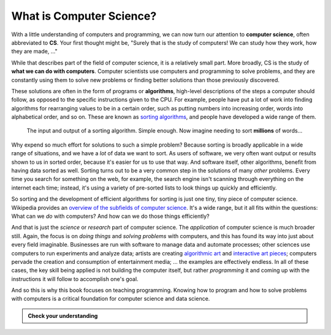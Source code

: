 .. index:: computer science, algorithm

What is Computer Science?
-------------------------

With a little understanding of computers and programming, we can now turn our
attention to **computer science**, often abbreviated to **CS**.  Your first
thought might be, "Surely that is the study of computers!  We can study how
they work, how they are made, ..."

While that describes part of the field of computer science, it is a relatively
small part.  More broadly, CS is the study of **what we can do with
computers**.  Computer scientists use computers and programming to solve
problems, and they are constantly using them to solve new problems or finding
better solutions than those previously discovered.

These solutions are often in the form of programs or **algorithms**, high-level
descriptions of the steps a computer should follow, as opposed to the specific 
instructions given to the CPU.  For example, people have put a lot of work into
finding algorithms for rearranging values to be in a certain order, such as 
putting numbers into increasing order, words into alphabetical order, and so on.
These are known as `sorting algorithms <https://en.wikipedia.org/wiki/Sorting_algorithm>`_,
and people have developed a wide range of them.

.. figure:: figs/sort_algorithm.svg
   :alt: Sorting algorithm operating on ten words.
   :width: 300px

   The input and output of a sorting algorithm.  Simple enough.  Now imagine
   needing to sort **millions** of words...

Why expend so much effort for solutions to such a simple problem?  Because
sorting is broadly applicable in a wide range of situations, and we have a
*lot* of data we want to sort.  As users of software, we very often want output
or results shown to us in sorted order, because it's easier for us to use that
way.  And software itself, other algorithms, benefit from having data sorted as
well.  Sorting turns out to be a very common step in the solutions of many
*other* problems.  Every time you search for something on the web, for example,
the search engine isn't scanning through everything on the internet each time;
instead, it's using a variety of pre-sorted lists to look things up quickly and
efficiently.

So sorting and the development of efficient algorithms for sorting is just one tiny,
tiny piece of computer science.  Wikipedia provides an `overview of the subfields of
computer science <https://en.wikipedia.org/wiki/Computer_science#Areas_of_computer_science>`_.
It's a wide range, but it all fits within the questions: What can we *do* with
computers?  And how can we do those things efficiently?

And that is just the *science* or *research* part of computer science.  The
*application* of computer science is much broader still.  Again, the focus is
on *doing things* and *solving problems* with computers, and this has found its
way into just about every field imaginable.  Businesses are run with software
to manage data and automate processes; other sciences use computers to run
experiments and analyze data; artists are creating `algorithmic art
<https://en.wikipedia.org/wiki/Algorithmic_art>`_ and `interactive art pieces
<https://en.wikipedia.org/wiki/Interactive_art>`_; computers pervade the
creation and consumption of entertainment media; ...  the examples are
effectively endless.  In all of these cases, the key skill being applied is not
building the computer itself, but rather *programming* it and coming up with
the instructions it will follow to accomplish one's goal.

And so this is why this book focuses on teaching programming.  Knowing how to
program and how to solve problems with computers is a critical foundation for
computer science and data science.

.. admonition:: Check your understanding

   .. mchoice:: cyu_cs01
      :answer_a: ... who invented computers.
      :answer_b: ... what is inside a computer.
      :answer_c: ... telescopes.
      :answer_d: ... how to build computers.
      :answer_e: ... what computers can do.
      :correct: e
      :feedback_a: That is a relevant side interest, but it is not the focus of computer science.
      :feedback_b: That is a small piece of studying computer science, but it is not the focus of the field.
      :feedback_c: Nope!
      :feedback_d: This is well worth learning, but in computer science we *start* with a working computer and then think about how we can use it.
      :feedback_e: This is the main question of interest, and it is asked and answered in many ways.

      Which of the following best completes the sentence. (Many are true to very limited extents, but there is one that fits best by far.)

      "Computer science is the study of ..."
